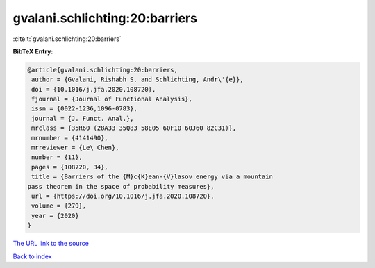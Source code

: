 gvalani.schlichting:20:barriers
===============================

:cite:t:`gvalani.schlichting:20:barriers`

**BibTeX Entry:**

.. code-block:: bibtex

   @article{gvalani.schlichting:20:barriers,
    author = {Gvalani, Rishabh S. and Schlichting, Andr\'{e}},
    doi = {10.1016/j.jfa.2020.108720},
    fjournal = {Journal of Functional Analysis},
    issn = {0022-1236,1096-0783},
    journal = {J. Funct. Anal.},
    mrclass = {35R60 (28A33 35Q83 58E05 60F10 60J60 82C31)},
    mrnumber = {4141490},
    mrreviewer = {Le\ Chen},
    number = {11},
    pages = {108720, 34},
    title = {Barriers of the {M}c{K}ean-{V}lasov energy via a mountain
   pass theorem in the space of probability measures},
    url = {https://doi.org/10.1016/j.jfa.2020.108720},
    volume = {279},
    year = {2020}
   }

`The URL link to the source <ttps://doi.org/10.1016/j.jfa.2020.108720}>`__


`Back to index <../By-Cite-Keys.html>`__
